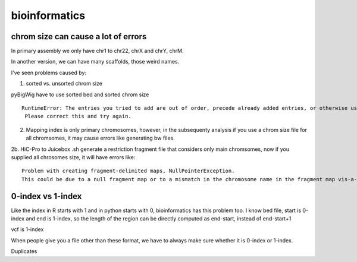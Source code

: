 bioinformatics
=========


chrom size can cause a lot of errors
^^^^^^^^^^^^^^^^^^^^^^^^^

In primary assembly we only have chr1 to chr22, chrX and chrY, chrM.

In another version, we can have many scaffolds, those weird names.

I've seen problems caused by:

1. sorted vs. unsorted chrom size

pyBigWig have to use sorted bed and sorted chrom size

::

	RuntimeError: The entries you tried to add are out of order, precede already added entries, or otherwise use illegal values.
	 Please correct this and try again.

2. Mapping index is only primary chromosomes, however, in the subsequenty analysis if you use a chrom size file for all chromsomes, it may cause errors like generating bw files.

2b. HiC-Pro to Juicebox .sh generate a restriction fragment file that considers only main chromsomes, now if you supplied all chrosomes size, it will have errors like:

::

	Problem with creating fragment-delimited maps, NullPointerException.
	This could be due to a null fragment map or to a mismatch in the chromosome name in the fragment map vis-a-vis the input file or chrom.sizes file.

0-index vs 1-index
^^^^^^^^

Like the index in R starts with 1 and in python starts with 0, bioinformatics has this problem too. I know bed file, start is 0-index and end is 1-index, so the length of the region can be directly computed as end-start, instead of end-start+1

vcf is 1-index

When people give you a file other than these format, we have to always make sure whether it is 0-index or 1-index.


Duplicates

